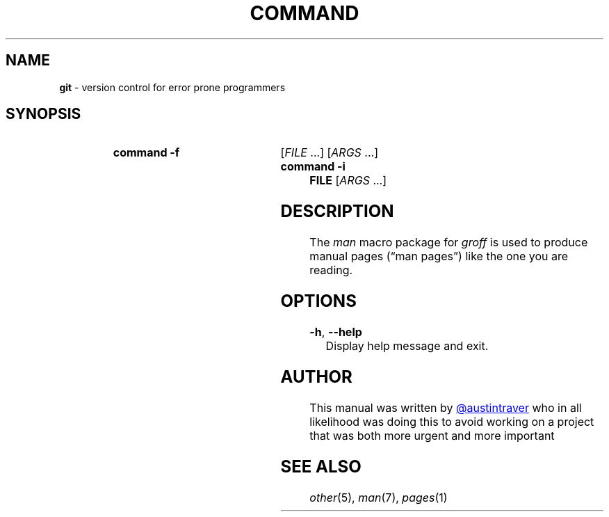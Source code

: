.\" For help, read groff_man(7)
.\" ==============================================================================
.\" .TH: "Title Heading"
.\" .TH title section [footer-middle] [footer-outside] [header-middle]
.\" .TH GROFF    1       "Version"        "Date"         "Subtitle"
.TH COMMAND 1 "0.0.1" "2021-01-01" "Putting the man in command"
.\" ==============================================================================
.\" .SH: "Section Heading"
.\" .SH [heading-text]
.SH NAME
.\" The name of the function, program or utility followed by 
.\" a one-line description of its purpose. 
.B git 
\- version control for error prone programmers
.\" ==============================================================================
.SH SYNOPSIS
.
.\" Insert the general syntax used to invoke the command
.SY "command \-f"
.RI [ FILE
\&.\|.\|.\&]
.RI [ ARGS
\&.\|.\|.\&]
.
.SY "command \-i FILE"
.RI [ ARGS
\&.\|.\|.\&]
.
.YS
.
.\" ==============================================================================
.SH DESCRIPTION
.
.\" Insert a detailed description of the function, program or utility
The
.I man
macro package for
.I groff
is used to produce manual pages
.\" We use an unbreakable space \~ here to keep the phrase intact for
.\" its introduction; in subsequent discussion, that is not important.
(\(lqman\~pages\(rq)
like the one you are reading.
.
.\" ==============================================================================
.SH OPTIONS
.
.\" List all options and their description
.PP
\fB\-h\fR, \fB\-\-help\fR
.RS 4
Display help message and exit\&.
.\" ==============================================================================
.SH AUTHOR
This manual was written by
.\" .MT austintraver@users.noreply.github.com 
.\" Austin Traver 
.\" .ME
.UR https://github.com/austintraver
@austintraver
.UE
who in all likelihood was doing this to avoid working on a project that was both \
 more urgent and more important
.
.\" ==============================================================================
.SH SEE ALSO
.IR other (5), 
.IR man (7), 
.IR pages (1)
.
.\" ==============================================================================
